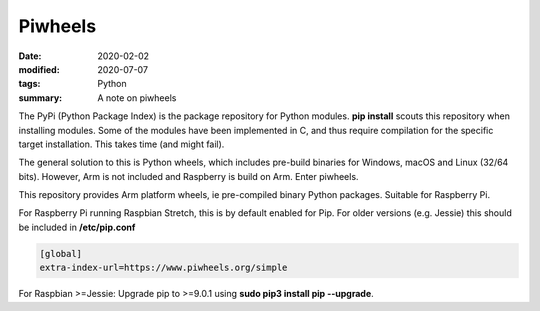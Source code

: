 Piwheels
********

:date: 2020-02-02
:modified: 2020-07-07
:tags: Python
:summary: A note on piwheels

The PyPi (Python Package Index) is the package repository for Python modules. **pip install** scouts this repository
when installing modules. Some of the modules have been implemented in C, and thus require compilation for the specific
target installation. This takes time (and might fail).

The general solution to this is Python wheels, which includes pre-build binaries for Windows, macOS and Linux
(32/64 bits). However, Arm is not included and Raspberry is build on Arm. Enter piwheels.

This repository provides Arm platform wheels, ie pre-compiled binary Python packages. Suitable for Raspberry Pi.

For Raspberry Pi running Raspbian Stretch, this is by default enabled for Pip. For older versions (e.g. Jessie) this
should be included in **/etc/pip.conf**

.. code-block:: bash

    [global]
    extra-index-url=https://www.piwheels.org/simple

For Raspbian >=Jessie: Upgrade pip to >=9.0.1 using **sudo pip3 install pip --upgrade**.